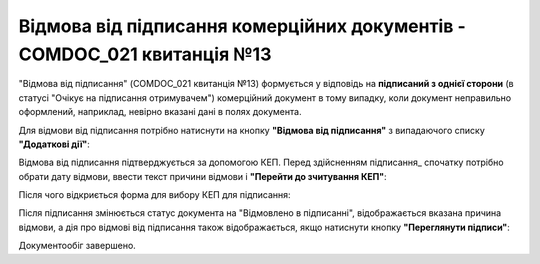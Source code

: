 ########################################################################################################################
Відмова від підписання комерційних документів - COMDOC_021 квитанція №13
########################################################################################################################

.. початок блоку для Comdoc_Reject

.. role:: orange

.. role:: red

"Відмова від підписання" (COMDOC_021 квитанція №13) формується у відповідь на **підписаний з однієї сторони** (в статусі :orange:`"Очікує на підписання отримувачем"`) комерційний документ в тому випадку, коли документ неправильно оформлений, наприклад, невірно вказані дані в полях документа. 

Для відмови від підписання потрібно натиснути на кнопку **"Відмова від підписання"** з випадаючого списку **"Додаткові дії"**:

.. image:: /_constant/comdoc_reject/comdoc_reject_005.png
   :align: center

Відмова від підписання підтверджується за допомогою КЕП. Перед здійсненням підписання_ спочатку потрібно обрати дату відмови, ввести текст причини відмови і **"Перейти до зчитування КЕП"**:

.. image:: /_constant/comdoc_reject/comdoc_reject_004.png
   :align: center

Після чого відкриється форма для вибору КЕП для підписання:

.. image:: /_constant/comdoc_sign.png
   :align: center

Після підписання змінюється статус документа на :red:`"Відмовлено в підписанні"`, відображається вказана причина відмови, а дія про відмові від підписання також відображається, якщо натиснути кнопку **"Переглянути підписи"**:

.. image:: /_constant/comdoc_reject/comdoc_reject_006.png
   :align: center

Документообіг завершено.

.. кінець блоку для Comdoc_Reject